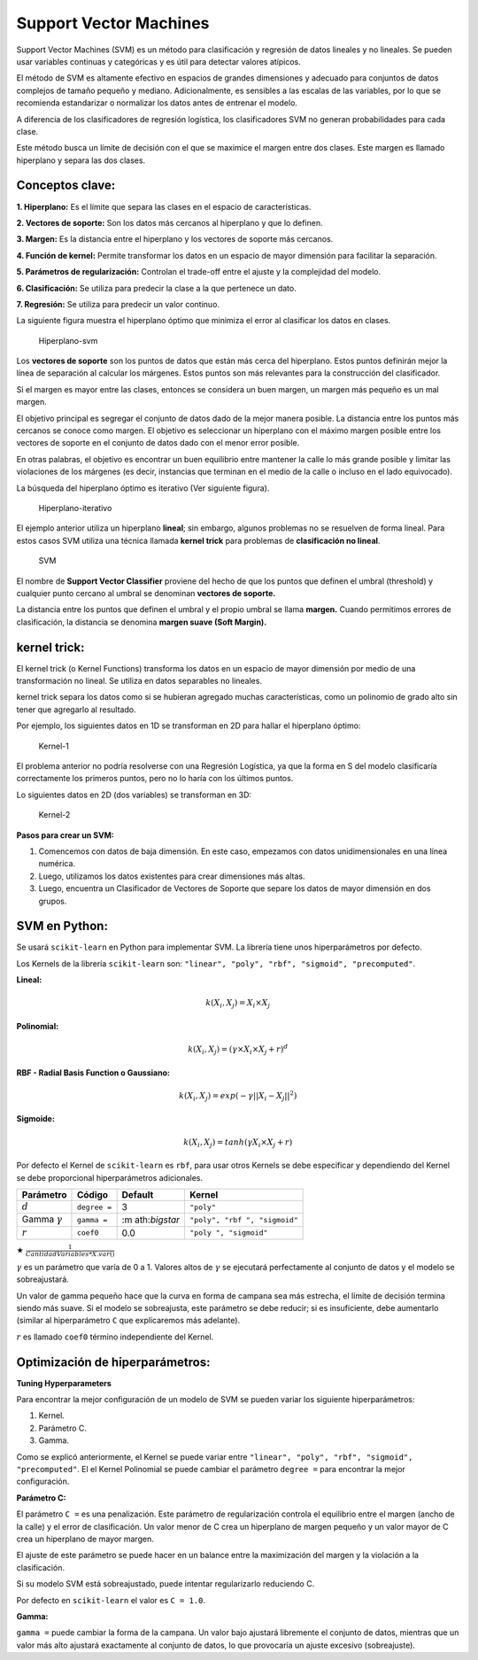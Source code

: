 Support Vector Machines
-----------------------

Support Vector Machines (SVM) es un método para clasificación y
regresión de datos lineales y no lineales. Se pueden usar variables
continuas y categóricas y es útil para detectar valores atípicos.

El método de SVM es altamente efectivo en espacios de grandes
dimensiones y adecuado para conjuntos de datos complejos de tamaño
pequeño y mediano. Adicionalmente, es sensibles a las escalas de las
variables, por lo que se recomienda estandarizar o normalizar los datos
antes de entrenar el modelo.

A diferencia de los clasificadores de regresión logística, los
clasificadores SVM no generan probabilidades para cada clase.

Este método busca un límite de decisión con el que se maximice el margen
entre dos clases. Este margen es llamado hiperplano y separa las dos
clases.

Conceptos clave:
~~~~~~~~~~~~~~~~

**1. Hiperplano:** Es el límite que separa las clases en el espacio de
características.

**2. Vectores de soporte:** Son los datos más cercanos al hiperplano y
que lo definen.

**3. Margen:** Es la distancia entre el hiperplano y los vectores de
soporte más cercanos.

**4. Función de kernel:** Permite transformar los datos en un espacio de
mayor dimensión para facilitar la separación.

**5. Parámetros de regularización:** Controlan el trade-off entre el
ajuste y la complejidad del modelo.

**6. Clasificación:** Se utiliza para predecir la clase a la que
pertenece un dato.

**7. Regresión:** Se utiliza para predecir un valor continuo.

La siguiente figura muestra el hiperplano óptimo que minimiza el error
al clasificar los datos en clases.

.. figure:: Hiperplano-svm.JPG
   :alt: Hiperplano-svm

   Hiperplano-svm

Los **vectores de soporte** son los puntos de datos que están más cerca
del hiperplano. Estos puntos definirán mejor la línea de separación al
calcular los márgenes. Estos puntos son más relevantes para la
construcción del clasificador.

Si el margen es mayor entre las clases, entonces se considera un buen
margen, un margen más pequeño es un mal margen.

El objetivo principal es segregar el conjunto de datos dado de la mejor
manera posible. La distancia entre los puntos más cercanos se conoce
como margen. El objetivo es seleccionar un hiperplano con el máximo
margen posible entre los vectores de soporte en el conjunto de datos
dado con el menor error posible.

En otras palabras, el objetivo es encontrar un buen equilibrio entre
mantener la calle lo más grande posible y limitar las violaciones de los
márgenes (es decir, instancias que terminan en el medio de la calle o
incluso en el lado equivocado).

La búsqueda del hiperplano óptimo es iterativo (Ver siguiente figura).

.. figure:: Hiperplano-iterativo.JPG
   :alt: Hiperplano-iterativo

   Hiperplano-iterativo

El ejemplo anterior utiliza un hiperplano **lineal**; sin embargo,
algunos problemas no se resuelven de forma lineal. Para estos casos SVM
utiliza una técnica llamada **kernel trick** para problemas de
**clasificación no lineal**.

.. figure:: SVM.JPG
   :alt: SVM

   SVM

El nombre de **Support Vector Classifier** proviene del hecho de que los
puntos que definen el umbral (threshold) y cualquier punto cercano al
umbral se denominan **vectores de soporte.**

La distancia entre los puntos que definen el umbral y el propio umbral
se llama **margen.** Cuando permitimos errores de clasificación, la
distancia se denomina **margen suave (Soft Margin).**

kernel trick:
~~~~~~~~~~~~~

El kernel trick (o Kernel Functions) transforma los datos en un espacio
de mayor dimensión por medio de una transformación no lineal. Se utiliza
en datos separables no lineales.

kernel trick separa los datos como si se hubieran agregado muchas
características, como un polinomio de grado alto sin tener que agregarlo
al resultado.

Por ejemplo, los siguientes datos en 1D se transforman en 2D para hallar
el hiperplano óptimo:

.. figure:: Kernel-1.JPG
   :alt: Kernel-1

   Kernel-1

El problema anterior no podría resolverse con una Regresión Logística,
ya que la forma en S del modelo clasificaría correctamente los primeros
puntos, pero no lo haría con los últimos puntos.

Lo siguientes datos en 2D (dos variables) se transforman en 3D:

.. figure:: Kernel-2.JPG
   :alt: Kernel-2

   Kernel-2

**Pasos para crear un SVM:**

1. Comencemos con datos de baja dimensión. En este caso, empezamos con
   datos unidimensionales en una línea numérica.

2. Luego, utilizamos los datos existentes para crear dimensiones más
   altas.

3. Luego, encuentra un Clasificador de Vectores de Soporte que separe
   los datos de mayor dimensión en dos grupos.

SVM en Python:
~~~~~~~~~~~~~~

Se usará ``scikit-learn`` en Python para implementar SVM. La librería
tiene unos hiperparámetros por defecto.

Los Kernels de la librería ``scikit-learn`` son:
``"linear", "poly", "rbf", "sigmoid", "precomputed"``.

**Lineal:**

.. math::  k\left(X_i,X_j\right)= X_i\times X_j 

**Polinomial:**

.. math::  k\left(X_i,X_j\right)=\left(\gamma \times X_i \times X_j+r\right)^d 

**RBF - Radial Basis Function o Gaussiano:**

.. math::  k\left(X_i,X_j\right)=exp\left(-\gamma ||X_i-X_j||^2\right) 

**Sigmoide:**

.. math::  k\left(X_i,X_j\right)= tanh\left(\gamma X_i \times X_j+r\right) 

Por defecto el Kernel de ``scikit-learn`` es ``rbf``, para usar otros
Kernels se debe especificar y dependiendo del Kernel se debe
proporcional hiperparámetros adicionales.

+----------------+--------------+----------------+----------------+
| Parámetro      | Código       | Default        | Kernel         |
+================+==============+================+================+
| :math:`d`      | ``degree =`` | 3              | ``"poly"``     |
+----------------+--------------+----------------+----------------+
| Gamma          | ``gamma =``  | :m             | ``"poly", "rbf |
| :math:`\gamma` |              | ath:`\bigstar` | ", "sigmoid"`` |
+----------------+--------------+----------------+----------------+
| :math:`r`      | ``coef0``    | 0.0            | ``"poly        |
|                |              |                | ", "sigmoid"`` |
+----------------+--------------+----------------+----------------+

:math:`\bigstar` :math:`\frac{1}{CantidadVariables*X.var()}`

:math:`\gamma` es un parámetro que varía de 0 a 1. Valores altos de
:math:`\gamma` se ejecutará perfectamente al conjunto de datos y el
modelo se sobreajustará.

Un valor de gamma pequeño hace que la curva en forma de campana sea más
estrecha, el límite de decisión termina siendo más suave. Si el modelo
se sobreajusta, este parámetro se debe reducir; si es insuficiente, debe
aumentarlo (similar al hiperparámetro ``C`` que explicaremos más
adelante).

:math:`r` es llamado ``coef0`` término independiente del Kernel.

Optimización de hiperparámetros:
~~~~~~~~~~~~~~~~~~~~~~~~~~~~~~~~

**Tuning Hyperparameters**

Para encontrar la mejor configuración de un modelo de SVM se pueden
variar los siguiente hiperparámetros:

1. Kernel.

2. Parámetro C.

3. Gamma.

Como se explicó anteriormente, el Kernel se puede variar entre
``"linear", "poly", "rbf", "sigmoid", "precomputed"``. El el Kernel
Polinomial se puede cambiar el parámetro ``degree =`` para encontrar la
mejor configuración.

**Parámetro C:**

El parámetro ``C =`` es una penalización. Este parámetro de
regularización controla el equilibrio entre el margen (ancho de la
calle) y el error de clasificación. Un valor menor de C crea un
hiperplano de margen pequeño y un valor mayor de C crea un hiperplano de
mayor margen.

El ajuste de este parámetro se puede hacer en un balance entre la
maximización del margen y la violación a la clasificación.

Si su modelo SVM está sobreajustado, puede intentar regularizarlo
reduciendo C.

Por defecto en ``scikit-learn`` el valor es ``C = 1.0``.

**Gamma:**

``gamma =`` puede cambiar la forma de la campana. Un valor bajo ajustará
libremente el conjunto de datos, mientras que un valor más alto ajustará
exactamente al conjunto de datos, lo que provocaría un ajuste excesivo
(sobreajuste).
